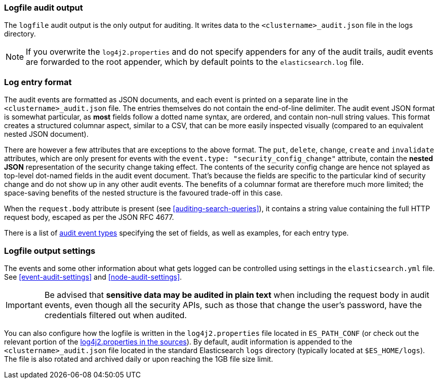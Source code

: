 [role="xpack"]
[[audit-log-output]]
=== Logfile audit output

The `logfile` audit output is the only output for auditing. It writes data to
the `<clustername>_audit.json` file in the logs directory.

NOTE: If you overwrite the `log4j2.properties` and do not specify appenders for
any of the audit trails, audit events are forwarded to the root appender, which
by default points to the `elasticsearch.log` file.

[discrete]
[[audit-log-entry-format]]
=== Log entry format

The audit events are formatted as JSON documents, and each event is printed on a separate
line in the `<clustername>_audit.json` file. The entries themselves do not contain the
end-of-line delimiter.
The audit event JSON format is somewhat particular, as *most* fields follow a dotted
name syntax, are ordered, and contain non-null string values. This format creates a
structured columnar aspect, similar to a CSV, that can be more easily inspected visually
(compared to an equivalent nested JSON document).

There are however a few attributes that are exceptions to the above format. The `put`,
`delete`, `change`, `create` and `invalidate` attributes, which are only present for
events with the `event.type: "security_config_change"` attribute, contain the *nested JSON*
representation of the security change taking effect. The contents of the security config change
are hence not splayed as top-level dot-named fields in the audit event document. That's because
the fields are specific to the particular kind of security change and do not show up in
any other audit events. The benefits of a columnar format are therefore much more limited; the
space-saving benefits of the nested structure is the favoured trade-off in this case.

When the `request.body` attribute is present (see <<auditing-search-queries>>), it contains a
string value containing the full HTTP request body, escaped as per the JSON RFC 4677.

There is a list of <<audit-event-types, audit event types>> specifying the
set of fields, as well as examples, for each entry type.

[discrete]
[[audit-log-settings]]
=== Logfile output settings

The events and some other information about what gets logged can be
controlled using settings in the `elasticsearch.yml` file. See
<<event-audit-settings>> and
<<node-audit-settings>>.

IMPORTANT: Be advised that *sensitive data may be audited in plain text* when including
the request body in audit events, even though all the security APIs, such as those that
change the user’s password, have the credentials filtered out when audited.

You can also configure how the logfile is written in the `log4j2.properties`
file located in `ES_PATH_CONF` (or check out the relevant portion of
the https://github.com/elastic/elasticsearch/blob/{branch}/x-pack/plugin/core/src/main/config/log4j2.properties[log4j2.properties in the sources]).
By default, audit information is appended to the
`<clustername>_audit.json` file located in the standard Elasticsearch `logs` directory
(typically located at `$ES_HOME/logs`).
The file is also rotated and archived daily or upon reaching the 1GB file size limit.
